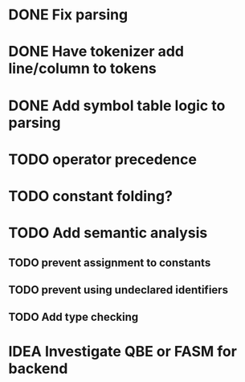 
* DONE Fix parsing
* DONE Have tokenizer add line/column to tokens
* DONE Add symbol table logic to parsing
* TODO operator precedence
* TODO constant folding?
* TODO Add semantic analysis
** TODO prevent assignment to constants
** TODO prevent using undeclared identifiers
** TODO Add type checking
* IDEA Investigate QBE or FASM for backend
